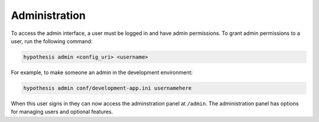 Administration
--------------

To access the admin interface, a user must be logged in and have admin
permissions. To grant admin permissions to a user, run the following command:

.. code-block:: bash

  hypothesis admin <config_uri> <username>

For example, to make someone an admin in the development environment:

.. code-block:: bash

  hypothesis admin conf/development-app.ini usernamehere

When this user signs in they can now access the adminstration panel at
``/admin``. The administration panel has options for managing users and optional
features.
